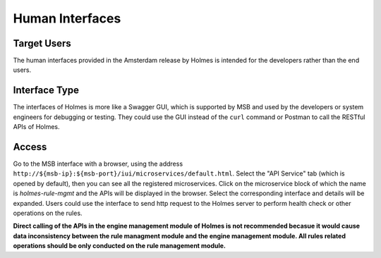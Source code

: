 .. This work is licensed under a Creative Commons Attribution 4.0 International License.
.. http://creativecommons.org/licenses/by/4.0

Human Interfaces
----------------

Target Users
^^^^^^^^^^^^

The human interfaces provided in the Amsterdam release by Holmes is intended for the developers rather than the end users.

Interface Type
^^^^^^^^^^^^^^

The interfaces of Holmes is more like a Swagger GUI, which is supported by MSB and used by the developers or system engineers for debugging or testing. They could use the GUI instead of the ``curl`` command or Postman to call the RESTful APIs of Holmes.

Access
^^^^^^

Go to the MSB interface with a browser, using the address ``http://${msb-ip}:${msb-port}/iui/microservices/default.html``. Select the "API Service" tab (which is opened by default), then you can see all the registered microservices. Click on the microservice block of which the name is *holmes-rule-mgmt* and the APIs will be displayed in the browser. Select the corresponding interface and details will be expanded. Users could use the interface to send http request to the Holmes server to perform health check or other operations on the rules.

.. image:: images/swagger-gui-for-holmes.png

**Direct calling of the APIs in the engine management module of Holmes is not recommended becasue it would cause data inconsistency between the rule managment module and the engine management module. All rules related operations should be only conducted on the rule management module.**

